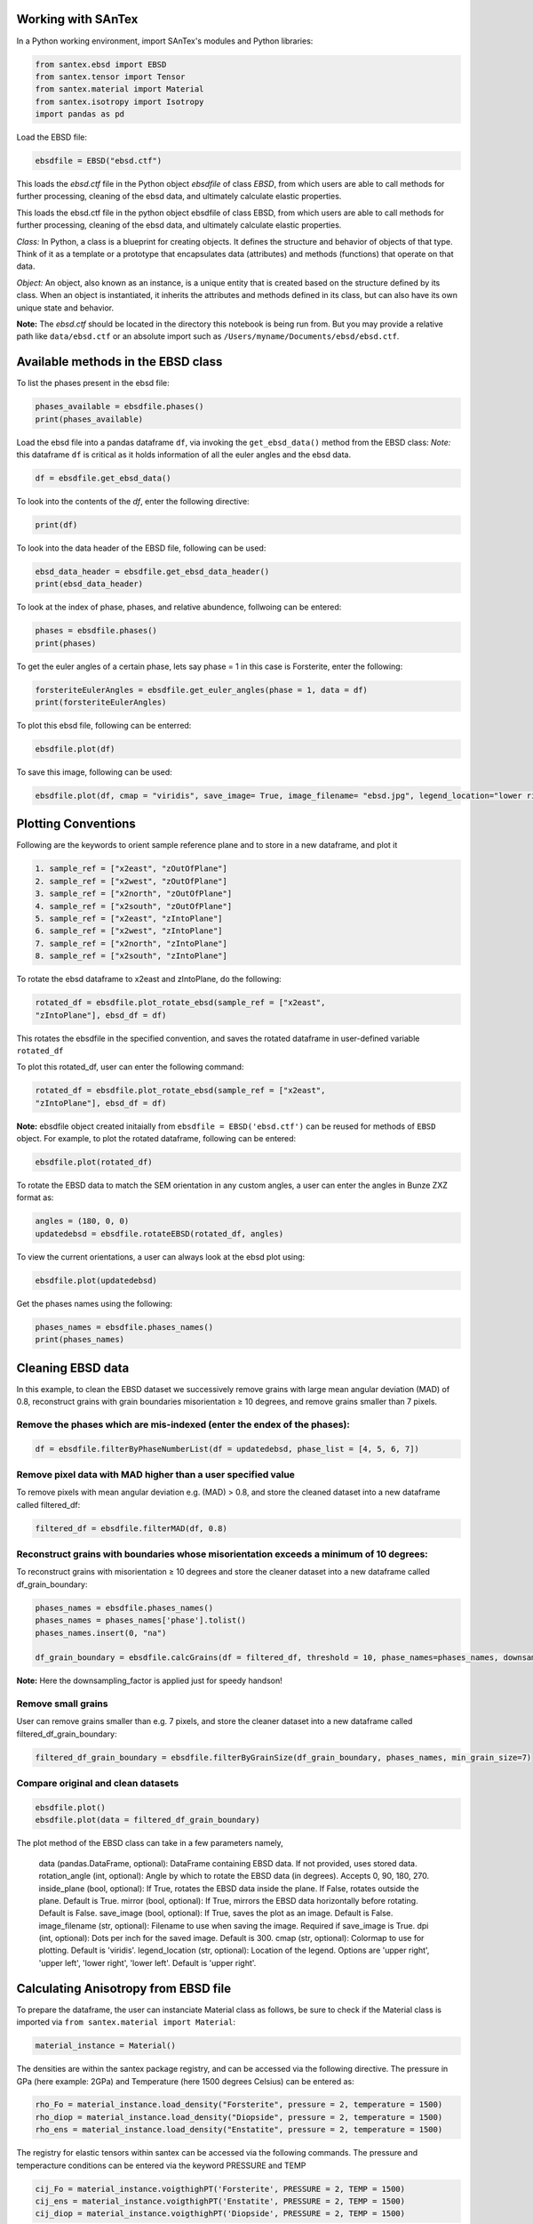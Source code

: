 Working with SAnTex
========================

In a Python working environment, import SAnTex's modules and Python libraries:

.. code-block:: python

    from santex.ebsd import EBSD
    from santex.tensor import Tensor
    from santex.material import Material
    from santex.isotropy import Isotropy
    import pandas as pd


Load the EBSD file:

.. code-block:: python

    ebsdfile = EBSD("ebsd.ctf")


This loads the `ebsd.ctf` file in the Python object `ebsdfile` of class `EBSD`, from which users are able to call methods for further processing, cleaning of the ebsd data, and ultimately calculate elastic properties.


This loads the ebsd.ctf file in the python object ebsdfile of class EBSD, from which
users are able to call methods for further processing, cleaning of the ebsd data, and
ultimately calculate elastic properties.

*Class:* In Python, a class is a blueprint for creating objects. It defines the structure
and behavior of objects of that type. Think of it as a template or a prototype that
encapsulates data (attributes) and methods (functions) that operate on that data.

*Object:* An object, also known as an instance, is a unique entity that is created based
on the structure defined by its class. When an object is instantiated, it inherits the
attributes and methods defined in its class, but can also have its own unique state
and behavior.

**Note:** The `ebsd.ctf` should be located in the directory this notebook is being run from. But you may provide a relative path like ``data/ebsd.ctf`` or an absolute import such as ``/Users/myname/Documents/ebsd/ebsd.ctf``.


Available methods in the EBSD class
==========

To list the phases present in the ebsd file:


.. code-block:: python

    phases_available = ebsdfile.phases()
    print(phases_available)

Load the ebsd file into a pandas dataframe ``df``, via invoking the ``get_ebsd_data()``
method from the EBSD class: *Note:* this dataframe ``df`` is critical as it holds
information of all the euler angles and the ebsd data.


.. code-block:: python

    df = ebsdfile.get_ebsd_data()

To look into the contents of the `df`, enter the following directive:

.. code-block:: python

    print(df)

To look into the data header of the EBSD file, following can be used:

.. code-block:: python

    ebsd_data_header = ebsdfile.get_ebsd_data_header()
    print(ebsd_data_header)

To look at the index of phase, phases, and relative abundence, follwoing can be entered:

.. code-block:: python

    phases = ebsdfile.phases()
    print(phases)

To get the euler angles of a certain phase, lets say phase = 1 in this case is Forsterite, enter the following:

.. code-block:: python

    forsteriteEulerAngles = ebsdfile.get_euler_angles(phase = 1, data = df)
    print(forsteriteEulerAngles)

To plot this ebsd file, following can be enterred:

.. code-block:: python

    ebsdfile.plot(df)

To save this image, following can be used:

.. code-block:: python

    ebsdfile.plot(df, cmap = "viridis", save_image= True, image_filename= "ebsd.jpg", legend_location="lower right")


Plotting Conventions
===================

Following are the keywords to orient sample reference plane and to store in a new
dataframe, and plot it

.. code-block:: bash

    1. sample_ref = ["x2east", "zOutOfPlane"]
    2. sample_ref = ["x2west", "zOutOfPlane"]
    3. sample_ref = ["x2north", "zOutOfPlane"]
    4. sample_ref = ["x2south", "zOutOfPlane"]
    5. sample_ref = ["x2east", "zIntoPlane"]
    6. sample_ref = ["x2west", "zIntoPlane"]
    7. sample_ref = ["x2north", "zIntoPlane"]
    8. sample_ref = ["x2south", "zIntoPlane"]

To rotate the ebsd dataframe to x2east and zIntoPlane, do the following:

.. code-block:: python

    rotated_df = ebsdfile.plot_rotate_ebsd(sample_ref = ["x2east",
    "zIntoPlane"], ebsd_df = df)

This rotates the ebsdfile in the specified convention, and saves the rotated dataframe in user-defined variable ``rotated_df``

To plot this rotated_df, user can enter the following command:

.. code-block:: python

    rotated_df = ebsdfile.plot_rotate_ebsd(sample_ref = ["x2east",
    "zIntoPlane"], ebsd_df = df)


**Note:** ebsdfile object created initaially from ``ebsdfile = EBSD('ebsd.ctf')`` can be reused for methods of ``EBSD`` object. For example, to plot the rotated dataframe, following can be entered:

.. code-block:: python

    ebsdfile.plot(rotated_df)


To rotate the EBSD data to match the SEM orientation in any custom angles, a user can enter the angles in Bunze ZXZ format as:

.. code-block:: python

    angles = (180, 0, 0)
    updatedebsd = ebsdfile.rotateEBSD(rotated_df, angles)

To view the current orientations, a user can always look at the ebsd plot using:

.. code-block:: python

    ebsdfile.plot(updatedebsd)

Get the phases names using the following:

.. code-block:: python

    phases_names = ebsdfile.phases_names()
    print(phases_names)

Cleaning EBSD data
===========

In this example, to clean the EBSD dataset we successively remove grains with large mean angular
deviation (MAD) of 0.8, reconstruct grains with grain boundaries misorientation ≥ 10
degrees, and remove grains smaller than 7 pixels.

Remove the phases which are mis-indexed (enter the endex of the phases):
--------------

.. code-block:: python

    df = ebsdfile.filterByPhaseNumberList(df = updatedebsd, phase_list = [4, 5, 6, 7])

Remove pixel data with MAD higher than a user specified value
---------

To remove pixels with mean angular deviation e.g. (MAD) > 0.8, and store the
cleaned dataset into a new dataframe called filtered_df:

.. code-block:: python

    filtered_df = ebsdfile.filterMAD(df, 0.8)


Reconstruct grains with boundaries whose misorientation exceeds a minimum of 10 degrees:
---------------------

To reconstruct grains with misorientation ≥ 10 degrees and store the cleaner dataset
into a new dataframe called df_grain_boundary:

.. code-block:: python

    phases_names = ebsdfile.phases_names()
    phases_names = phases_names['phase'].tolist()
    phases_names.insert(0, "na")

    df_grain_boundary = ebsdfile.calcGrains(df = filtered_df, threshold = 10, phase_names=phases_names, downsampling_factor=10)

**Note:** Here the downsampling_factor is applied just for speedy handson!

Remove small grains
---------------

User can remove grains smaller than e.g. 7 pixels, and store the cleaner dataset into a
new dataframe called filtered_df_grain_boundary:

.. code-block:: python

    filtered_df_grain_boundary = ebsdfile.filterByGrainSize(df_grain_boundary, phases_names, min_grain_size=7)

Compare original and clean datasets
----------------


.. code-block:: python

    ebsdfile.plot()
    ebsdfile.plot(data = filtered_df_grain_boundary)

The plot method of the EBSD class can take in a few parameters namely,

    data (pandas.DataFrame, optional): DataFrame containing EBSD data. If not provided, uses stored data.
    rotation_angle (int, optional): Angle by which to rotate the EBSD data (in degrees). Accepts 0, 90, 180, 270.
    inside_plane (bool, optional): If True, rotates the EBSD data inside the plane. If False, rotates outside the plane. Default is True.
    mirror (bool, optional): If True, mirrors the EBSD data horizontally before rotating. Default is False.
    save_image (bool, optional): If True, saves the plot as an image. Default is False.
    image_filename (str, optional): Filename to use when saving the image. Required if save_image is True.
    dpi (int, optional): Dots per inch for the saved image. Default is 300.
    cmap (str, optional): Colormap to use for plotting. Default is 'viridis'.
    legend_location (str, optional): Location of the legend. Options are 'upper right', 'upper left', 'lower right', 'lower left'. Default is 'upper right'.


Calculating Anisotropy from EBSD file
==============

To prepare the dataframe, the user can instanciate Material class as follows, be sure to check if the Material class is imported via ``from santex.material import Material``:

.. code-block:: python

    material_instance = Material()

The densities are within the santex package registry, and can be accessed via the following directive. The pressure in GPa (here example: 2GPa) and Temperature (here 1500 degrees Celsius) can be entered as:

.. code-block:: python

    rho_Fo = material_instance.load_density("Forsterite", pressure = 2, temperature = 1500)
    rho_diop = material_instance.load_density("Diopside", pressure = 2, temperature = 1500)
    rho_ens = material_instance.load_density("Enstatite", pressure = 2, temperature = 1500)

The registry for elastic tensors within santex can be accessed via the following commands. The pressure and temperacture
conditions can be entered via the keyword PRESSURE and TEMP

.. code-block:: python

    cij_Fo = material_instance.voigthighPT('Forsterite', PRESSURE = 2, TEMP = 1500)
    cij_ens = material_instance.voigthighPT('Enstatite', PRESSURE = 2, TEMP = 1500)
    cij_diop = material_instance.voigthighPT('Diopside', PRESSURE = 2, TEMP = 1500)

For preparing dataframes for seismic anisotropy, the elasticstiffness tensors and densities needs to be passed as a list, as:

.. code-block:: python

    cij = [cij_Fo, cij_ens, cij_diop]
    density = [rho_Fo, rho_ens, rho_diop]

The euler angles for the phases should also be bundled in list as:

**Note:** Make sure to import Anisotropy class first using ``from santex.anisotropy import Anisotropy``

.. code-block:: python

    forsterite = ebsdfile.get_euler_angles(phase = 1, data=filtered_df_grain_boundary)
    enstatite = ebsdfile.get_euler_angles(phase = 2, data=filtered_df_grain_boundary)
    diopside = ebsdfile.get_euler_angles(phase = 3, data=filtered_df_grain_boundary)
    euler_angles = [forsterite, enstatite, diopside]

The anisotropy can then be calculated as following:



.. code-block:: python

    average_tensor, average_density = ebsdfile.getAnisotropyForEBSD(cij, euler_angles, density)
    anis = Anisotropy(average_tensor*10**9, average_density)

To look at the plots for the seismic velocities, following command can be entered:

.. code-block:: python

    anis.plot()

The plot() method can take in a few parameters namely:

Parameters:
    colormap (str): The colormap to use for plotting. Default is "RdBu_r".
    step (int): The step size for theta and phi values. Default is 180.
    savefig (bool): Whether to save the plot as an image. Default is False.
    figname (str or None): The filename to save the plot. Required if savefig is True.
    dpi (int): The resolution of the saved image. Default is 300.
    save_format (str): svg or png or jpg

To look at the anisotropy values, maxvp, minvp, maxvs1, minvs1, etc.., folllowing command can be used:

.. code-block:: python

    anis.anisotropy_values()

This also returns a dictionary of values which can be used while modelling modal rocks with modal compositions at different pressure and temperacture.

This gives values such as:

.. code-block:: bash

    Max Vp:  8449.545069720665
    Min Vp:  7834.1684457727015
    Max Vs1:  4843.772824149944
    Min Vs1:  4577.275239228743
    Max Vs2:  4661.180158160457
    Min Vs2:  4555.315881762446
    Max vs anisotropy percent:  6.110766862825683
    Min vs anisotropy percent:  0.020842429078130564
    P wave anisotropy percent:  7.558185340984474
    S1 Wave anisotropy percent:  5.657493372889703
    S2 Wave anisotropy percent:  2.297278183366879
    Velocity difference:  287.209223367252
    Vp/Vs1 ratio:  3.4012758430117644


Ordinary Distribution Function (ODF)
=========

The orientation distribution function (ODF) is a function on the orientation space that associates to each orientation g the volume percentage of crystals in a polycrystaline specimen that are in this specific orientation

ODF can be calculated and plotted as:

.. code-block:: python

    ebsdfile.odf(df = filtered_df_grain_boundary, phase=1, crystal_symmetry='D2',
            random_val=True,
            miller=[1, 0, 0],
            hemisphere='both',
            axes_labels=['Xs', 'Ys'],
            alpha=0.01,
            figure=None,
            vector_labels=None,
            reproject=False,
            show_hemisphere_label=None,
            grid=None,
            grid_resolution=None,
            return_figure=None)


Pole Figures
===========

Pole figures are two dimensional representations of orientations. To illustrate this we define a random orientation with trigonal crystal symmetry

The pole figures can be calculated and plotted as:

.. code-block:: python

    ebsdfile.pdf(df=filtered_df_grain_boundary,
        phase=1,
        crystal_symmetry='D2',
        random_val=True,
        miller=[0, 1, 0],
        hemisphere='both',
        sigma=4,
        axes_labels=['Xs', 'Ys'],
        figure=None,
        show_hemisphere_label=None,
        grid=None,
        grid_resolution=None,
        return_figure=None,
        log=False,
        colorbar=True,
        weights=None,)

Following is the conversion tables which can be found from https://mtex-toolbox.github.io/HomepageOld/files/doc/symmetry_index.html . The crystal symmetry above
should be defined as following convention. The user can enter the crystal symmetry as in either Schoenflies, or International, or Laue class, or Rotational axes convention.

.. code-block:: python

    id  crystal system  Schoen-  Inter-    Laue     Rotational
                        flies    national  class    axes
    1   triclinic       C1       1         -1       1
    2   triclinic       Ci       -1        -1       1
    3   monoclinic      C2       211       2/m11    211
    4   monoclinic      Cs       m11       2/m11    211
    5   monoclinic      C2h      2/m11     2/m11    211
    6   monoclinic      C2       121       12/m1    121
    7   monoclinic      Cs       1m1       12/m1    121
    8   monoclinic      C2h      12/m1     12/m1    121
    9   monoclinic      C2       112       112/m    112
    10  monoclinic      Cs       11m       112/m    112
    11  monoclinic      C2h      112/m     112/m    112
    12  orthorhombic    D2       222       mmm      222
    13  orthorhombic    C2v      2mm       mmm      222
    14  orthorhombic    C2v      m2m       mmm      222
    15  orthorhombic    C2v      mm2       mmm      222
    16  orthorhombic    D2h      mmm       mmm      222
    17  trigonal        C3       3         -3       3
    18  trigonal        C3i      -3        -3       3
    19  trigonal        D3       321       -3m1     321
    20  trigonal        C3v      3m1       -3m1     321
    21  trigonal        D3d      -3m1      -3m1     321
    22  trigonal        D3       312       -31m     312
    23  trigonal        C3v      31m       -31m     312
    24  trigonal        D3d      -31m      -31m     312
    25  tetragonal      C4       4         4/m      4
    26  tetragonal      S4       -4        4/m      4
    27  tetragonal      C4h      4/m       4/m      4
    28  tetragonal      D4       422       4/mmm    422
    29  tetragonal      C4v      4mm       4/mmm    422
    30  tetragonal      D2d      -42m      4/mmm    422
    31  tetragonal      D2d      -4m2      4/mmm    422
    32  tetragonal      D4h      4/mmm     4/mmm    422
    33  hexagonal       C6       6         6/m      6
    34  hexagonal       C3h      -6        6/m      6
    35  hexagonal       C6h      6/m       6/m      6
    36  hexagonal       D6       622       6/mmm    622
    37  hexagonal       C6v      6mm       6/mmm    622
    38  hexagonal       D3h      -62m      6/mmm    622
    39  hexagonal       D3h      -6m2      6/mmm    622
    40  hexagonal       D6h      6/mmm     6/mmm    622
    41  cubic           T        23        m-3      23
    42  cubic           Th       m-3       m-3      23
    43  cubic           O        432       m-3m     432
    44  cubic           Td       -43m      m-3m     432
    45  cubic           Oh       m-3m      m-3m     432
    46  icosahedral     I        532       -5-32/m  532
    47  icosahedral     Ih       -5-32/m   -5-32/m  532


Inverse Pole Figure
==========

An inverse pole figure (IPF) is a way to represent the crystallographic orientation of a material relative to a fixed direction in the specimen. In simpler terms, 
it shows how the orientation of crystal planes aligns with a specific direction in the material, such as the direction of applied force 
or a particular axis in the specimen.

In order to illustrate the concept of inverse pole figures, let's calculate the ipf and plot:


.. code-block:: python

    ebsdfile.ipf(df=filtered_df_grain_boundary,
        phase=1,
        vector_sample=[0, 0, 1],
        random_val=True,
        vector_title='Z',
        projection='ipf',
        crystal_symmetry='D2',)


Tensor analysis
===========

Stiffness tensors of phases are a 3*3*3*3 size, however, due to its symmetricity, it can also be written as a voigt notation of 6*6 matrix. A tensor can be rotated
in Bunge Euler (ZXZ) convention

To initaially instanciate the Tensor Class, following needs to be inputted in python:

.. code-block:: python

    import numpy as np
    from santex.tensor import Tensor

    tensor = Tensor()

Let's load some atiffness matrix values for forsterite written in voigt notation. The values can be seen in voigt matrix format

.. code-block:: python

    cij_forsterite = np.array([[320.5,  68.15,  71.6,     0,     0,     0],
    [ 68.15,  196.5,  76.8,     0,     0,     0],
    [  71.6,   76.8, 233.5,     0,     0,     0],
    [   0,      0,      0,     64,     0,     0],
    [   0,      0,      0,      0,    77,     0],
    [   0,      0,      0,      0,     0,  78.7]])

To convert this voigt notation to tensor notation, a user can call ``voigt_to_tensor()`` method within Tensor class as follows:

.. code-block:: python

    cijkl_forsterite = tensor.voigt_to_tensor(cij_forsterite)

This gives a 3*3*3*3 array with the converted voigt in full tensor notation as seen

.. code-block:: python

    array([[[[320.5 ,   0.  ,   0.  ],
         [  0.  ,  68.15,   0.  ],
         [  0.  ,   0.  ,  71.6 ]],

        [[  0.  ,  78.7 ,   0.  ],
         [ 78.7 ,   0.  ,   0.  ],
         [  0.  ,   0.  ,   0.  ]],

        [[  0.  ,   0.  ,  77.  ],
         [  0.  ,   0.  ,   0.  ],
         [ 77.  ,   0.  ,   0.  ]]],


       [[[  0.  ,  78.7 ,   0.  ],
         [ 78.7 ,   0.  ,   0.  ],
         [  0.  ,   0.  ,   0.  ]],

        [[ 68.15,   0.  ,   0.  ],
         [  0.  , 196.5 ,   0.  ],
         [  0.  ,   0.  ,  76.8 ]],

        [[  0.  ,   0.  ,   0.  ],
         [  0.  ,   0.  ,  64.  ],
         [  0.  ,  64.  ,   0.  ]]],


       [[[  0.  ,   0.  ,  77.  ],
         [  0.  ,   0.  ,   0.  ],
         [ 77.  ,   0.  ,   0.  ]],

        [[  0.  ,   0.  ,   0.  ],
         [  0.  ,   0.  ,  64.  ],
         [  0.  ,  64.  ,   0.  ]],

        [[ 71.6 ,   0.  ,   0.  ],
         [  0.  ,  76.8 ,   0.  ],
         [  0.  ,   0.  , 233.5 ]]]])

The converted tensor can be converted back to voigt notation as:

.. code-block:: python
    cij_forsterite = tensor.tensor_to_voigt(cijkl_forsterite)

Which then returns the 6*6 voigt notation of the tensor

.. code-block:: python

    array([[320.5 ,  68.15,  71.6 ,   0.  ,   0.  ,   0.  ],
       [ 68.15, 196.5 ,  76.8 ,   0.  ,   0.  ,   0.  ],
       [ 71.6 ,  76.8 , 233.5 ,   0.  ,   0.  ,   0.  ],
       [  0.  ,   0.  ,   0.  ,  64.  ,   0.  ,   0.  ],
       [  0.  ,   0.  ,   0.  ,   0.  ,  77.  ,   0.  ],
       [  0.  ,   0.  ,   0.  ,   0.  ,   0.  ,  78.7 ]])

Rotating tensors
-------------

Rotating a Tensor in ZXZ Bunge Euler Convention
--------------

To rotate a tensor using the ZXZ Bunge Euler convention, you perform a series of three rotations about specific axes. In this convention, the Euler angles :math:`(\alpha, \beta, \gamma)` represent rotations as follows:

1. **Rotation by :math:`\alpha`** (first angle) around the **Z-axis**.
2. **Rotation by :math:`\beta`** (second angle) around the **X-axis**.
3. **Rotation by :math:`\gamma`** (third angle) around the **Z-axis** (again).

The full transformation matrix for the ZXZ convention is the product of three individual rotation matrices:

Rotation Matrices
-----------------

**Rotation around the Z-axis** by angle :math:`\theta`:

.. math::

   R_Z(\theta) = \begin{pmatrix}
   \cos(\theta) & -\sin(\theta) & 0 \\
   \sin(\theta) & \cos(\theta) & 0 \\
   0 & 0 & 1
   \end{pmatrix}

**Rotation around the X-axis** by angle :math:`\phi`:

.. math::

   R_X(\phi) = \begin{pmatrix}
   1 & 0 & 0 \\
   0 & \cos(\phi) & -\sin(\phi) \\
   0 & \sin(\phi) & \cos(\phi)
   \end{pmatrix}

Full Rotation Matrix
--------------------

The full rotation matrix for the ZXZ convention is:

.. math::

   R = R_Z(\alpha) \cdot R_X(\beta) \cdot R_Z(\gamma)

Substitute the rotation matrices:

.. math::

   R = \begin{pmatrix}
   \cos(\alpha) & -\sin(\alpha) & 0 \\
   \sin(\alpha) & \cos(\alpha) & 0 \\
   0 & 0 & 1
   \end{pmatrix}
   \cdot
   \begin{pmatrix}
   1 & 0 & 0 \\
   0 & \cos(\beta) & -\sin(\beta) \\
   0 & \sin(\beta) & \cos(\beta)
   \end{pmatrix}
   \cdot
   \begin{pmatrix}
   \cos(\gamma) & -\sin(\gamma) & 0 \\
   \sin(\gamma) & \cos(\gamma) & 0 \\
   0 & 0 & 1
   \end{pmatrix}

Rotating a Tensor
-----------------

Given a second-order tensor :math:`T`, after applying the rotation matrix :math:`R`, the rotated tensor :math:`T'` can be obtained by:

.. math::

   T' = R \cdot T \cdot R^T

where :math:`R^T` is the transpose of the rotation matrix :math:`R`.

This process rotates the tensor according to the ZXZ Euler angles.

To rotate a tensor within santex, we can define alpha, beta and gamma in degrees, and then call the ``rotate_tensor()`` method within Tensor class as follows:

.. code-block:: python

    alpha = 10
    beta = 20
    gamma = 30

    rotated_forsterite = tensor.rotate_tensor(cijkl_forsterite, alpha, beta, gamma)
    voigt_rotated_forsterite = tensor.tensor_to_voigt(rotated_forsterite)

Now the same previous voigt tensor shown, is rotated, the new voigt notation of the rotated forsterite looks like:

.. code-block:: bash

    array([[254.40669486,  83.60527452,  74.25170921,   2.25426383,
          9.1917399 ,  32.19107185],
       [ 83.60527452, 229.09177813,  77.9967799 ,   3.16662267,
          4.15506621,  24.85704921],
       [ 74.25170921,  77.9967799 , 228.39399978,  -5.76818554,
          4.58001959,  -1.68082112],
       [  2.25426383,   3.16662267,  -5.76818554,  72.58824371,
          7.02836206,   6.26816834],
       [  9.1917399 ,   4.15506621,   4.58001959,   7.02836206,
         73.39492984,   5.79247342],
       [ 32.19107185,  24.85704921,  -1.68082112,   6.26816834,
          5.79247342,  93.02059007]])


Material analysis
===================

The Material class from the Sage library is used for defining and working with materials calculations.

Material Module can be loaded as:

.. code-block:: python

    import numpy as np
    from tabulate import tabulate
    from santex.material import Material

The available material within the santex registry can be viewed as:

.. code-block:: python

    material_instance = Material()
    phases_info = material_instance.availablePhases()
    print("Available Phases:")
    print(phases_info)

This loads a list of materials present with their crystal systems and primary phase information as shown below:

.. code-block:: bash

    Available Phases:
    +---------------------------------------+---------------------+-----------------------------------+
    |                 Phase                 |   Crystal System    |           Primary Phase           |
    +---------------------------------------+---------------------+-----------------------------------+
    |           Almandine-pyrope            |        Cubic        |              Garnet               |
    |               Grossular               |        Cubic        |              Garnet               |
    |               Majorite                |        Cubic        |              Garnet               |
    |                Pyrope                 |        Cubic        |              Garnet               |
    |              a_quartz_1               | Hexagonal/ Trigonal |              Quartz               |
    |              a_quartz_2               | Hexagonal/ Trigonal |              Quartz               |
    |              a_Quartz_3               | Hexagonal/ Trigonal |              Quartz               |
    |              a_quartz_4               | Hexagonal/ Trigonal |              Quartz               |
    |             a_quartz_696C             | Hexagonal/ Trigonal |              Quartz               |
    |             a_quartz_700C             | Hexagonal/ Trigonal |              Quartz               |
    |               Calcite_1               | Hexagonal/ Trigonal |              Calcite              |
    |               Calcite_2               | Hexagonal/ Trigonal |              Calcite              |
    |              Forsterite               |    Orthorhombic     |              Olivine              |
    |               Fayalite                |    Orthorhombic     |              Olivine              |
    |               Lawsonite               |    Orthorhombic     |              Olivine              |
    |        Orthoenstatite (MgSiO3)        |    Orthorhombic     |              Olivine              |
    |        Orthoenstatite (MgSiO3)        |    Orthorhombic     |              Olivine              |
    |               Enstatite               |    Orthorhombic     |              Olivine              |
    |       Bronzite (Mg0.8Fe0.2SiO3)       |    Orthorhombic     |              Olivine              |
    |         Ferrosilite (FeSiO3)          |    Orthorhombic     |              Olivine              |
    |                Biotite                |     Monoclinic      | Phyllosilicates and clay minerals |
    |               Muscovite               |     Monoclinic      | Phyllosilicates and clay minerals |
    |              Phlogopite               |     Monoclinic      | Phyllosilicates and clay minerals |
    |            Illite-smectite            |     Monoclinic      | Phyllosilicates and clay minerals |
    |                Dickite                |     Monoclinic      | Phyllosilicates and clay minerals |
    |                Augite                 |     Monoclinic      |          Clinopyroxenes           |
    |               Diopside                |     Monoclinic      |          Clinopyroxenes           |
    |            Chrome-diopside            |     Monoclinic      |          Clinopyroxenes           |
    |                Jadeite                |     Monoclinic      |          Clinopyroxenes           |
    |               Omphacite               |     Monoclinic      |          Clinopyroxenes           |
    |                Coesite                |     Monoclinic      |          Clinopyroxenes           |
    |       Amphobole #1 Richterite1        |     Monoclinic      |             Amphibole             |
    |       Amphobole #2 Kataphorite1       |     Monoclinic      |             Amphibole             |
    |  Amphobole #3 Taramite-Tschermakite1  |     Monoclinic      |             Amphibole             |
    | Amphobole #4 Hornblende-Tschermakite1 |     Monoclinic      |             Amphibole             |
    |        Amphobole #5 Tremolite1        |     Monoclinic      |             Amphibole             |
    |         Amphobole #6 Edenite1         |     Monoclinic      |             Amphibole             |
    |         Amphobole #7 Edenite1         |     Monoclinic      |             Amphibole             |
    |        Amphobole #8 Pargasite1        |     Monoclinic      |             Amphibole             |
    |        Amphobole #9 Pargasite1        |     Monoclinic      |             Amphibole             |
    |            Hornblende (#1)            |     Monoclinic      |             Amphibole             |
    |            Hornblende (#2)            |     Monoclinic      |             Amphibole             |
    |              Glaucophane              |     Monoclinic      |             Amphibole             |
    |          Sanidine (Or83Ab15)          |     Monoclinic      |         Alkali feldspars          |
    |          Sanidine (Or89Ab11)          |     Monoclinic      |         Alkali feldspars          |
    |         Orthoclase (Or93Ab7)          |     Monoclinic      |         Alkali feldspars          |
    |           Albite (Or0Ab100)           |      Triclinic      |       Plagioclase feldspar        |
    |             An0 (Albite)              |      Triclinic      |       Plagioclase feldspar        |
    |           An25 (Oligoclase)           |      Triclinic      |       Plagioclase feldspar        |
    |            An37 (Andesine)            |      Triclinic      |       Plagioclase feldspar        |
    |            An48 (Andesine)            |      Triclinic      |       Plagioclase feldspar        |
    |          An60 (Labradorite)           |      Triclinic      |       Plagioclase feldspar        |
    |          An67 (Labradorite)           |      Triclinic      |       Plagioclase feldspar        |
    |           An78 (Bytownite)            |      Triclinic      |       Plagioclase feldspar        |
    |           An96 (Anorthite)            |      Triclinic      |       Plagioclase feldspar        |
    |               Kaolinite               |      Triclinic      |           Clay minerals           |
    |                Nacrite                |      Triclinic      |           Clay minerals           |
    +---------------------------------------+---------------------+-----------------------------------+


To look at any material properties, for example Diopside, ``get_properties_by_phase()`` can be called from Material class as follows:

.. code-block:: python

    material_instance = Material()

    # Get properties for 'Diopside'
    diopside_properties = material_instance.get_properties_by_phase('Diopside')
    print("Material Properties for Diopside:")
    print(tabulate(diopside_properties.items(), headers=["Property", "Value"], tablefmt="fancy_grid"))
    print("\n")

which returns a formatted table of the properties of material (Diopside) as:

..code-block:: bash

    Material Properties for Diopside:
    ╒═════════════════════════╤══════════════════════════╕
    │ Property                │ Value                    │
    ╞═════════════════════════╪══════════════════════════╡
    │ Crystal System          │ Monoclinic               │
    ├─────────────────────────┼──────────────────────────┤
    │ Primary Phase           │ Clinopyroxenes           │
    ├─────────────────────────┼──────────────────────────┤
    │ Phase                   │ Diopside                 │
    ├─────────────────────────┼──────────────────────────┤
    │ Density(g/cm3)          │ 3.327                    │
    ├─────────────────────────┼──────────────────────────┤
    │ C11                     │ 237.8                    │
    ├─────────────────────────┼──────────────────────────┤
    │ C22                     │ 183.6                    │
    ├─────────────────────────┼──────────────────────────┤
    │ C33                     │ 229.5                    │
    ├─────────────────────────┼──────────────────────────┤
    │ C44                     │ 76.5                     │
    ├─────────────────────────┼──────────────────────────┤
    │ C55                     │ 73.0                     │
    ├─────────────────────────┼──────────────────────────┤
    │ C66                     │ 81.6                     │
    ├─────────────────────────┼──────────────────────────┤
    │ C12                     │ 83.5                     │
    ├─────────────────────────┼──────────────────────────┤
    │ C13                     │ 80.0                     │
    ├─────────────────────────┼──────────────────────────┤
    │ C23                     │ 59.9                     │
    ├─────────────────────────┼──────────────────────────┤
    │ C15                     │ 9.0                      │
    ├─────────────────────────┼──────────────────────────┤
    │ C25                     │ 9.5                      │
    ├─────────────────────────┼──────────────────────────┤
    │ C35                     │ 48.1                     │
    ├─────────────────────────┼──────────────────────────┤
    │ C46                     │ 8.4                      │
    ├─────────────────────────┼──────────────────────────┤
    │ C14                     │ 0                        │
    ├─────────────────────────┼──────────────────────────┤
    │ C16                     │ 0                        │
    ├─────────────────────────┼──────────────────────────┤
    │ C24                     │ 0                        │
    ├─────────────────────────┼──────────────────────────┤
    │ C26                     │ 0                        │
    ├─────────────────────────┼──────────────────────────┤
    │ C34                     │ 0                        │
    ├─────────────────────────┼──────────────────────────┤
    │ C36                     │ 0                        │
    ├─────────────────────────┼──────────────────────────┤
    │ C45                     │ 0                        │
    ├─────────────────────────┼──────────────────────────┤
    │ C56                     │ 0                        │
    ├─────────────────────────┼──────────────────────────┤
    │ Crystal Reference Frame │ X||a* Y|| b Z||c         │
    ├─────────────────────────┼──────────────────────────┤
    │ Study                   │ Collins and Brown [1998] │
    ╘═════════════════════════╧══════════════════════════╛

To get the voigt matrix of Diopside to work with, ``get_voigt_matrix()`` of can be called as:

.. code-block:: python

    non_isotropic_phase = 'Diopside'
    non_isotropic_voigt_matrix = material_instance.get_voigt_matrix(non_isotropic_phase)
    print(f'Voigt matrix for {non_isotropic_phase}:')
    print(tabulate(non_isotropic_voigt_matrix, tablefmt="pretty"))

which returns the voigt matrix for Diopside as:

.. code-block:: bash

    Voigt matrix for Diopside:
    +-------+-------+-------+------+------+------+
    | 237.8 | 83.5  | 80.0  | 0.0  | 9.0  | 0.0  |
    | 83.5  | 183.6 | 59.9  | 0.0  | 9.5  | 0.0  |
    | 80.0  | 59.9  | 229.5 | 0.0  | 48.1 | 0.0  |
    |  0.0  |  0.0  |  0.0  | 76.5 | 0.0  | 8.4  |
    |  9.0  |  9.5  | 48.1  | 0.0  | 73.0 | 0.0  |
    |  0.0  |  0.0  |  0.0  | 8.4  | 0.0  | 81.6 |
    +-------+-------+-------+------+------+------+


For getting the voigt matrix at any given pressure and temperature for a material, ``voigthighPT()`` method can be called as:

.. code-block:: python

    cij_diopside = material_instance.voigthighPT('Diopside', PRESSURE = 2, TEMP = 1500)

This returns voigt matrix as this

.. code-block:: bash

    array([[225.77,  83.47,  80.39,   0.  ,   8.25,   0.  ],
       [ 83.47, 175.8 ,  60.2 ,   0.  ,  10.07,   0.  ],
       [ 80.39,  60.2 , 219.36,   0.  ,  55.12,   0.  ],
       [  0.  ,   0.  ,   0.  ,  71.1 ,   0.  ,  12.93],
       [  8.25,  10.07,  55.12,   0.  ,  66.22,   0.  ],
       [  0.  ,   0.  ,   0.  ,  12.93,   0.  ,  74.76]])

To load the density at the different pressure and temperature, ``load_density()`` method can be called and pressure and temperature at 2GPa and 1500C can be parsed as:

.. code-block:: python

    rho_diopside = material_instance.load_density("Diopside", 2, 1500)

The above matrix which we get after evaluating at high temperature and pressure can be rotated given any 3 bunge euler rotations as:

.. code-block:: python

    from santex.tensor import Tensor
    tensor = Tensor()
    alpha = 10
    beta = 20
    gamma = 30

    cijkl_diopside = tensor.voigt_to_tensor(cij_diopside)
    rotated_forsterite = tensor.rotate_tensor(cijkl_diopside, alpha, beta, gamma)
    cij_diopside_highpt = tensor.tensor_to_voigt(cijkl_diopside)

Hooke's Law
===========

Hooke's Law describes the behavior of certain materials when subjected to a stretching or compressing force. Hooke's law can be expressed in terms of the elastic stiffness tensor and the strain tensor, as:

.. math::
   :label: eq:hookeslaw

   \sigma_{ij} = C_{ijkl} \epsilon_{kl}

where :math:`\sigma_{ij}` and :math:`\epsilon_{kl}` are the components of the stress and strain tensors, respectively, while :math:`C_{ijkl}` are the components of the elastic stiffness tensor. In this form, Hooke's law is more general and can account for the anisotropy and directionality of the material’s elastic properties.

The pressure and temperature dependence of elastic constants is mainly linear but can include non-linear effects that can be approximated up to second-order terms using a Taylor series expansion, as outlined below:

.. math::
   :label: eq:elasticity

   C_{ijkl}(p, T) = C_{ijkl}(0, 0) + \left. \frac{\partial C_{ijkl}}{\partial p} \right|_{(0,0)} p + \left. \frac{\partial C{ijkl}}{\partial T} \right|_{(0,0)} T + \mathcal{O}(p^2, T^2)

In the current version of SAnTex, melt is considered as an isotropic phase with homogenous distribution within an anisotropic host rock, e.g., [@lee_modeling_2017:2017].

.. math::
   :label: eq:elasticity_fmelt

   C_{ijkl}(p, T) = (1-f)\left(C_{ijkl}(0, 0) + \left. \frac{\partial C_{ijkl}}{\partial p} \right|_{(0,0)} p + \left. \frac{\partial C{ijkl}}{\partial T} \right|_{(0,0)} T + \mathcal{O}(p^2, T^2)\right) + f\text{melt}(C_{\text{melt}}(p, T))

The fraction of melt, :math:`f`, can be controlled by the user. :math:`C_{\text{melt}}` is the stiffness tensor of the melt. The approach currently incorporated in SAnTex overlooks the complex behavior of melt, including its viscosity, flow dynamics, and interaction with neighboring minerals, which can influence the overall anisotropic properties of the system. Future developments of SAnTex will aim to include more functionalities towards the calculation of melt-induced anisotropy.

Modal Mineral Composition of a rock and anisotropy
==============

within Santex, a user can parse a modal mineral composition for a rock and calculate its anisotropy as follows:

.. code-block:: python

    from santex.material import Material
    from santex.anisotropy import Anisotropy

    material = Material()
    rock = ["Forsterite", "Diopside", "Enstatite"]
    fraction = [0.6, 0.25, 0.15]
    average_tensor, average_density = material.modalRock(rock, fraction, 2, 1000)
    anisotropy = Anisotropy(average_tensor*10**9, average_density)
    values = anisotropy.anisotropy_values()

This returns a dictionary containing the anisotropy percent containing ``maxvp``, ``minvp``, ``minvs1``, ``minvs2``, ``maxvs1``, ``maxvs2``, ``max_vs_anisotropy_percent``, ``min_vs_anisotropy_percent``, ``p_wave_anisotropy_percent``,
``s1_wave_anisotropy_percent``, ``s2_wave_anisotropy_percent``, ``maxdvs``, and ``AVpVs1``

To plot the seismic velocities:

.. code-block:: python

    anisotropy.plot()


Isotropic Velocities analysis
===============

Isotropy module can be loaded as follows:

.. code-block:: python

    from santex.isotropy import Isotropy
    isotropy = Isotropy()

To check the available phases, a user can invoke ``get_available_phases()`` within the Isotropy class as

.. code-block:: python

    isotropy.get_available_phases()

This gives a list of phases which are available in santex registry as is shown in below example

.. code-block:: bash

    ######################Available Phases######################
    Material id: aqz       Material name: Alpha-Quartz
    ######################Available Phases######################
    Material id: bqz       Material name: Beta-Quartz
    ######################Available Phases######################
    Material id: coe       Material name: Coesite
    ######################Available Phases######################
    Material id: hAb       Material name: High-T Albite
    ######################Available Phases######################
    Material id: lAb       Material name: Low-T Albite
    ######################Available Phases######################
    Material id: an       Material name: Anorthite
    ######################Available Phases######################
    Material id: or       Material name: Orthoclase
    ######################Available Phases######################
    Material id: san       Material name: Sanidine
    ######################Available Phases######################
    Material id: alm       Material name: Almandine
    ######################Available Phases######################
    Material id: gr       Material name: Grossular
    ######################Available Phases######################
    Material id: py       Material name: Pyrope
    ######################Available Phases######################
    Material id: fo       Material name: Forsterite
    ######################Available Phases######################
    Material id: fa       Material name: Fayalite
    ######################Available Phases######################
    Material id: en       Material name: Enstatite
    ######################Available Phases######################
    Material id: fs       Material name: Ferrosillite
    ######################Available Phases######################
    Material id: mgts       Material name: Mg-Tschermak
    ######################Available Phases######################
    Material id: di       Material name: Diopside
    ######################Available Phases######################
    Material id: hed       Material name: Hedenbergite
    ######################Available Phases######################
    Material id: jd       Material name: Jadeite
    ######################Available Phases######################
    Material id: ac       Material name: Acmite
    ######################Available Phases######################
    Material id: cats       Material name: Ca-Tschermak
    ######################Available Phases######################
    Material id: gl       Material name: Glaucophane
    ######################Available Phases######################
    Material id: fgl       Material name: Ferroglaucophane
    ######################Available Phases######################
    Material id: tr       Material name: Tremolite
    ######################Available Phases######################
    Material id: fact       Material name: Ferroactinolite
    ######################Available Phases######################
    Material id: ts       Material name: Tschermakite
    ######################Available Phases######################
    Material id: parg       Material name: Pargasite
    ######################Available Phases######################
    Material id: hb       Material name: Hornblende
    ######################Available Phases######################
    Material id: anth       Material name: Anthophyllite
    ######################Available Phases######################
    Material id: phl       Material name: Phlogopite
    ######################Available Phases######################
    Material id: ann       Material name: Annite
    ######################Available Phases######################
    Material id: mu       Material name: Muscovite
    ######################Available Phases######################
    Material id: cel       Material name: Celadonite
    ######################Available Phases######################
    Material id: ta       Material name: Talc
    ######################Available Phases######################
    Material id: clin       Material name: Clinochlore
    ######################Available Phases######################
    Material id: daph       Material name: Daphnite
    ######################Available Phases######################
    Material id: atg       Material name: Antigorite
    ######################Available Phases######################
    Material id: zo       Material name: Zoisite
    ######################Available Phases######################
    Material id: cz       Material name: Clinozoisite
    ######################Available Phases######################
    Material id: ep       Material name: Epidote
    ######################Available Phases######################
    Material id: law       Material name: Lawsonite
    ######################Available Phases######################
    Material id: pre       Material name: Prehnite
    ######################Available Phases######################
    Material id: pump       Material name: Pumpellyte
    ######################Available Phases######################
    Material id: lmt       Material name: Laumontite
    ######################Available Phases######################
    Material id: wrk       Material name: Wairakite
    ######################Available Phases######################
    Material id: br       Material name: Brucite
    ######################Available Phases######################
    Material id: chum       Material name: Clinohumite
    ######################Available Phases######################
    Material id: phA       Material name: Phase A
    ######################Available Phases######################
    Material id: sill       Material name: Sillimanite
    ######################Available Phases######################
    Material id: ky       Material name: Kyanite
    ######################Available Phases######################
    Material id: sp       Material name: Mg-Spinel
    ######################Available Phases######################
    Material id: herc       Material name: hercynite
    ######################Available Phases######################
    Material id: mt       Material name: Magnetite
    ######################Available Phases######################
    Material id: ilm       Material name: Ilmenite
    ######################Available Phases######################
    Material id: rut       Material name: Rutile
    ######################Available Phases######################
    Material id: ttn       Material name: Titanite
    ######################Available Phases######################
    Material id: crd       Material name: Cordierite
    ######################Available Phases######################
    Material id: scap       Material name: Scapolite
    ######################Available Phases######################
    Material id: cc       Material name: Calcite
    ######################Available Phases######################
    Material id: arag       Material name: Aragonite
    ######################Available Phases######################
    Material id: mag       Material name: Magnesite

Following input parameters are inbuilt in ythe santex registry which initiates the isotropic properties calculation. 

.. code-block:: python

    rho0: initial density
    ao: coefficient of thermal expansion
    akt0: isothermal bulk modulus, which is a measure of a material's resistance to compression under uniform pressure
    dkdp: pressure derivative of the bulk modulus, indicating how the bulk modulus changes with pressure
    amu0: shear modulus of the mineral. The shear modulus measures a material's resistance to deformation by shear stress
    dmudp: pressure derivative of the shear modulus, indicating how the shear modulus changes with pressure
    gam: gamma, first thermodynamic Gruinesen parameter
    grun: second Gruneisen parameter, which is a measure of how a material's volume changes with temperature
    delt: Debye temperature, which is a measure of the average vibrational energy of atoms in a solid.

User can call ``get_phase_constants()`` method as follows:

.. code-block:: python

    isotropy.get_phase_constants("Forsterite")

This returns a dictionary which looks like

.. code-block:: python

        {'id': 'fo',
    'name': 'Forsterite',
    'rho0': 3222.0,
    'ao': 6.13e-05,
    'akt0': 127300000000.0,
    'dkdp': 4.2,
    'amu0': 81600000000.0,
    'dmudp': 1.6,
    'gam': 5.19,
    'grun': 1.29,
    'delt': 5.5}

We can get the following quantities at any given temperature and pressure for a material after calling the method ``calculate_seismic_properties()``

1. density: density of material at any given pressure and temperature
2. aks: bulk modulus, The bulk modulus indicates how much a material will compress under pressure.
3. amu: Shear Modulus, The shear modulus is essential for understanding a material's response to shear stress
4. vp: P-wave velocity at any given pressure and temperature
5. vs: swave velocity at any given pressure and temperature
6. vbulk: Bulk velocity.
7. akt: Isothermal bulk modulus, Similar to the bulk modulus, but specifically refers to the resistance to compression under constant 8. temperature conditions

The statement can be used as:

.. code-block:: python

    density, aks, amu, vp, vs, vbulk, akt = isotropy.calculate_seismic_properties('Forsterite', temperature=2000, pressure=2, return_vp_vs_vbulk=True, return_aktout=True)

which returns density, bulk modulus, shear modulus, vp, vs, bulk velocity and the isothermal bulk modulus at the specified pressure and temperature.

3-D visualisation of vp, vs1, vs2 and vs splitting
=================

Firstly we have to calculate the anisotropy for a material as shown:

.. code-block:: python

    from santex.anisotropy import Anisotropy
    from santex.material import Material

    cij_diopside = material_instance.voigthighPT('Diopside', PRESSURE = 2, TEMP = 1500)
    rho_diopside = material_instance.load_density('Diopside', 2, 1500)
    anisotropy_instance = Anisotropy(cij_diopside, rho_diopside)

3-D visualtisation of vp can be done as

.. code-block:: python

    anisotropy_instance.plotter_vp(rho_diopside, cij_diopside)

For vs1:

.. code-block:: python

    anisotropy_instance.plotter_vs1(rho_diopside, cij_diopside)

For vs2:

.. code-block:: python

    anisotropy_instance.plotter_vs1(rho_diopside, cij_diopside)

For vs splitting:

.. code-block:: python

    anisotropy_instance.plotter_vs_splitting(rho_diopside, cij_diopside)
